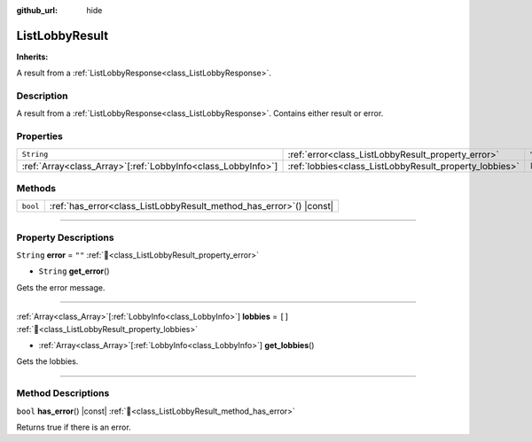 :github_url: hide

.. DO NOT EDIT THIS FILE!!!
.. Generated automatically from Godot engine sources.
.. Generator: https://github.com/blazium-engine/blazium/tree/4.3/doc/tools/make_rst.py.
.. XML source: https://github.com/blazium-engine/blazium/tree/4.3/modules/blazium_sdk/doc_classes/ListLobbyResult.xml.

.. _class_ListLobbyResult:

ListLobbyResult
===============

**Inherits:** 

A result from a :ref:`ListLobbyResponse<class_ListLobbyResponse>`.

.. rst-class:: classref-introduction-group

Description
-----------

A result from a :ref:`ListLobbyResponse<class_ListLobbyResponse>`. Contains either result or error.

.. rst-class:: classref-reftable-group

Properties
----------

.. table::
   :widths: auto

   +----------------------------------------------------------------+--------------------------------------------------------+--------+
   | ``String``                                                     | :ref:`error<class_ListLobbyResult_property_error>`     | ``""`` |
   +----------------------------------------------------------------+--------------------------------------------------------+--------+
   | :ref:`Array<class_Array>`\[:ref:`LobbyInfo<class_LobbyInfo>`\] | :ref:`lobbies<class_ListLobbyResult_property_lobbies>` | ``[]`` |
   +----------------------------------------------------------------+--------------------------------------------------------+--------+

.. rst-class:: classref-reftable-group

Methods
-------

.. table::
   :widths: auto

   +----------+------------------------------------------------------------------------+
   | ``bool`` | :ref:`has_error<class_ListLobbyResult_method_has_error>`\ (\ ) |const| |
   +----------+------------------------------------------------------------------------+

.. rst-class:: classref-section-separator

----

.. rst-class:: classref-descriptions-group

Property Descriptions
---------------------

.. _class_ListLobbyResult_property_error:

.. rst-class:: classref-property

``String`` **error** = ``""`` :ref:`🔗<class_ListLobbyResult_property_error>`

.. rst-class:: classref-property-setget

- ``String`` **get_error**\ (\ )

Gets the error message.

.. rst-class:: classref-item-separator

----

.. _class_ListLobbyResult_property_lobbies:

.. rst-class:: classref-property

:ref:`Array<class_Array>`\[:ref:`LobbyInfo<class_LobbyInfo>`\] **lobbies** = ``[]`` :ref:`🔗<class_ListLobbyResult_property_lobbies>`

.. rst-class:: classref-property-setget

- :ref:`Array<class_Array>`\[:ref:`LobbyInfo<class_LobbyInfo>`\] **get_lobbies**\ (\ )

Gets the lobbies.

.. rst-class:: classref-section-separator

----

.. rst-class:: classref-descriptions-group

Method Descriptions
-------------------

.. _class_ListLobbyResult_method_has_error:

.. rst-class:: classref-method

``bool`` **has_error**\ (\ ) |const| :ref:`🔗<class_ListLobbyResult_method_has_error>`

Returns true if there is an error.

.. |virtual| replace:: :abbr:`virtual (This method should typically be overridden by the user to have any effect.)`
.. |const| replace:: :abbr:`const (This method has no side effects. It doesn't modify any of the instance's member variables.)`
.. |vararg| replace:: :abbr:`vararg (This method accepts any number of arguments after the ones described here.)`
.. |constructor| replace:: :abbr:`constructor (This method is used to construct a type.)`
.. |static| replace:: :abbr:`static (This method doesn't need an instance to be called, so it can be called directly using the class name.)`
.. |operator| replace:: :abbr:`operator (This method describes a valid operator to use with this type as left-hand operand.)`
.. |bitfield| replace:: :abbr:`BitField (This value is an integer composed as a bitmask of the following flags.)`
.. |void| replace:: :abbr:`void (No return value.)`

